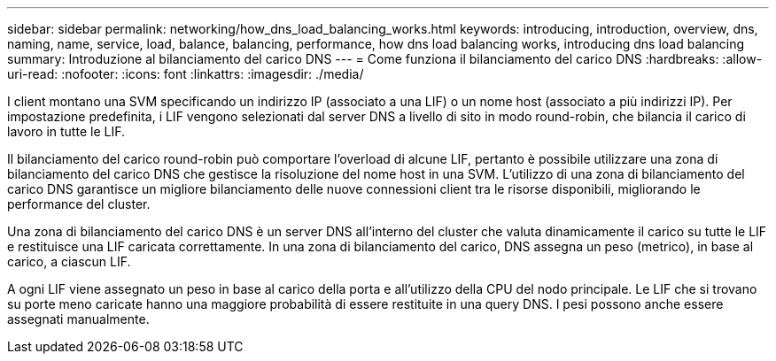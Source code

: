 ---
sidebar: sidebar 
permalink: networking/how_dns_load_balancing_works.html 
keywords: introducing, introduction, overview, dns, naming, name, service, load, balance, balancing, performance, how dns load balancing works, introducing dns load balancing 
summary: Introduzione al bilanciamento del carico DNS 
---
= Come funziona il bilanciamento del carico DNS
:hardbreaks:
:allow-uri-read: 
:nofooter: 
:icons: font
:linkattrs: 
:imagesdir: ./media/


[role="lead"]
I client montano una SVM specificando un indirizzo IP (associato a una LIF) o un nome host (associato a più indirizzi IP). Per impostazione predefinita, i LIF vengono selezionati dal server DNS a livello di sito in modo round-robin, che bilancia il carico di lavoro in tutte le LIF.

Il bilanciamento del carico round-robin può comportare l'overload di alcune LIF, pertanto è possibile utilizzare una zona di bilanciamento del carico DNS che gestisce la risoluzione del nome host in una SVM. L'utilizzo di una zona di bilanciamento del carico DNS garantisce un migliore bilanciamento delle nuove connessioni client tra le risorse disponibili, migliorando le performance del cluster.

Una zona di bilanciamento del carico DNS è un server DNS all'interno del cluster che valuta dinamicamente il carico su tutte le LIF e restituisce una LIF caricata correttamente. In una zona di bilanciamento del carico, DNS assegna un peso (metrico), in base al carico, a ciascun LIF.

A ogni LIF viene assegnato un peso in base al carico della porta e all'utilizzo della CPU del nodo principale. Le LIF che si trovano su porte meno caricate hanno una maggiore probabilità di essere restituite in una query DNS. I pesi possono anche essere assegnati manualmente.
